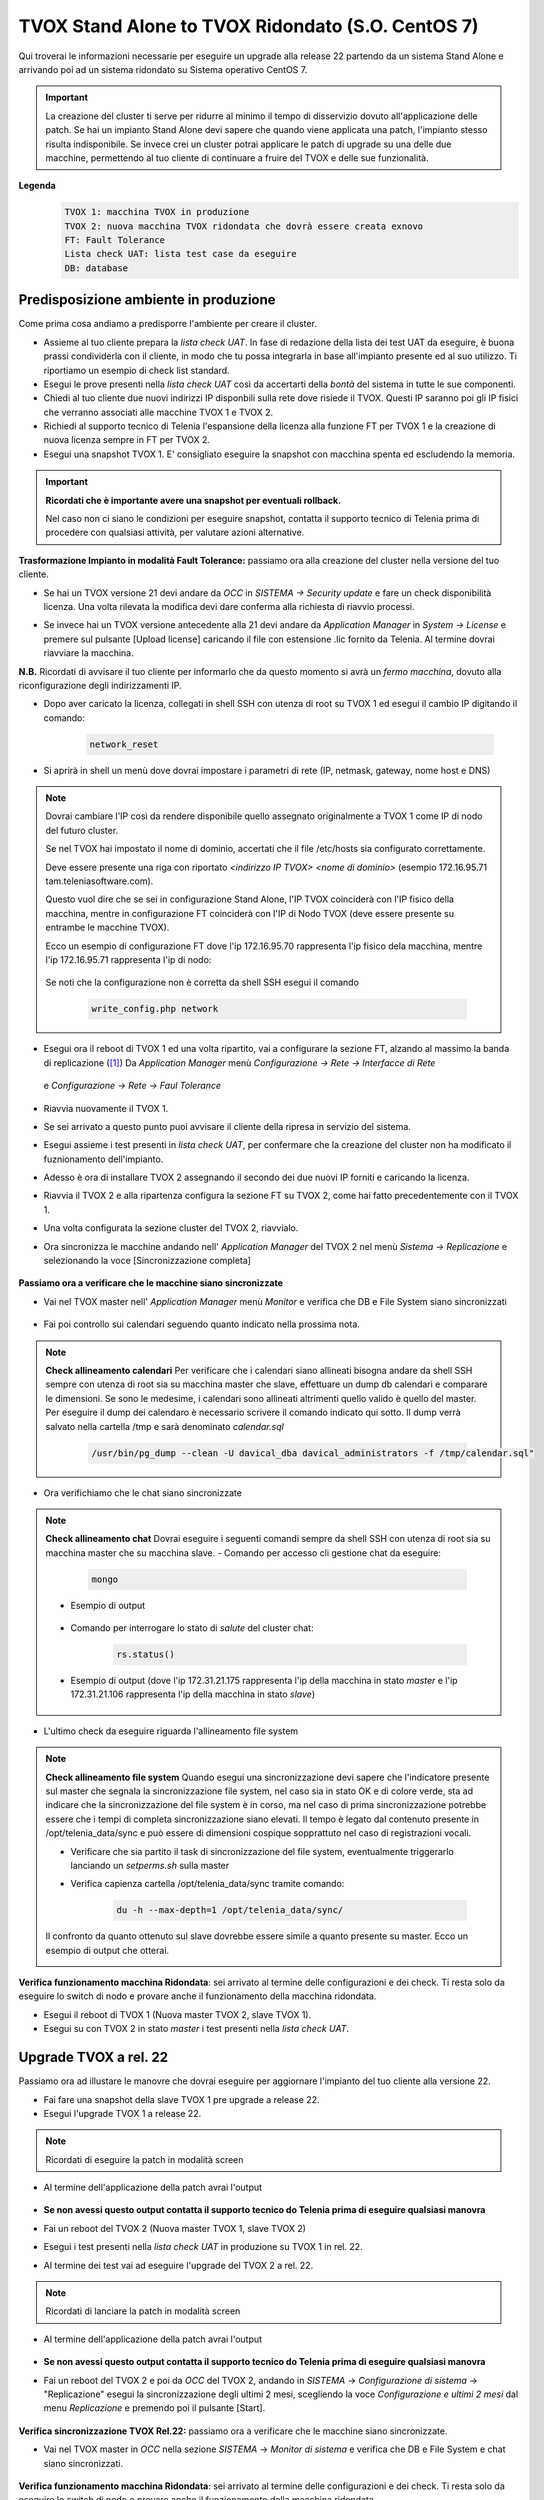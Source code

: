 ==================================================
TVOX Stand Alone to TVOX Ridondato (S.O. CentOS 7)
==================================================

.. |tvox21_licenza| image:: /images/TVOX/Upgrade/LicenzaOCC.PNG
.. |tvox10_26_licenza| image:: /images/TVOX/Upgrade/LicenzaManager.PNG
.. |Network_reset01| image:: /images/TVOX/Upgrade/Network_reset01.PNG
.. |Network_reset02| image:: /images/TVOX/Upgrade/Network_reset02.PNG
.. |Network_reset03| image:: /images/TVOX/Upgrade/Network_reset03.PNG 
.. |Network_reset04| image:: /images/TVOX/Upgrade/Network_reset04.PNG
.. |Network_reset05| image:: /images/TVOX/Upgrade/Network_reset05.PNG
.. |Hosts| image:: /images/TVOX/Upgrade/Hosts.PNG
.. |FaultTolerance01| image:: /images/TVOX/Upgrade/FT01.PNG
.. |FaultTolerance02| image:: /images/TVOX/Upgrade/FT02.PNG
.. |SincroFT| image:: /images/TVOX/Upgrade/SincroFT.PNG
.. |SincroMonitor| image:: /images/TVOX/Upgrade/SincroMonitor.PNG
.. |FileSystem| image:: /images/TVOX/Upgrade/FileSystem.PNG
.. |Updater| image:: /images/TVOX/Upgrade/Updater.PNG
.. |Check_Mongo01| image:: /images/TVOX/Upgrade/Check_Mongo01.PNG
.. |Check_Mongo02| image:: /images/TVOX/Upgrade/Check_Mongo02.PNG    
.. |Replicazione_rel22| image:: /images/TVOX/Upgrade/Replicazione_rel22.PNG 
.. |Monitor_22| image:: /images/TVOX/Upgrade/Monitor_22.PNG 



Qui troverai le informazioni necessarie per eseguire un upgrade alla release 22 partendo da un sistema Stand Alone e arrivando poi ad un sistema ridondato su Sistema operativo CentOS 7.

.. important:: La creazione del cluster ti serve per ridurre al minimo il tempo di disservizio dovuto all'applicazione delle patch. 
    Se hai un impianto Stand Alone devi sapere che quando viene applicata una patch, l'impianto stesso risulta indisponibile. 
    Se invece crei un cluster potrai applicare le patch di upgrade su una delle due macchine, permettendo al tuo cliente di continuare a fruire del TVOX e delle sue funzionalità.
    
**Legenda**
 .. code-block:: ini

    TVOX 1: macchina TVOX in produzione
    TVOX 2: nuova macchina TVOX ridondata che dovrà essere creata exnovo
    FT: Fault Tolerance
    Lista check UAT: lista test case da eseguire
    DB: database


Predisposizione ambiente in produzione
======================================

Come prima cosa andiamo a predisporre l'ambiente per creare il cluster.

- Assieme al tuo cliente prepara la *lista check UAT*. In fase di redazione della lista dei test UAT da eseguire, è buona prassi condividerla con il cliente, in modo che tu possa integrarla in base all'impianto presente ed al suo utilizzo. Ti riportiamo un esempio di check list standard.
- Esegui le prove presenti nella *lista check UAT* così da accertarti della *bontà* del sistema in tutte le sue componenti. 
- Chiedi al tuo cliente due nuovi indirizzi IP disponbili sulla rete dove risiede il TVOX. Questi IP saranno poi gli IP fisici che verranno associati alle macchine TVOX 1 e TVOX 2.
- Richiedi al supporto tecnico di Telenia l'espansione della licenza alla funzione FT per TVOX 1 e la creazione di nuova licenza sempre in FT per TVOX 2.
- Esegui una snapshot TVOX 1. E\' consigliato eseguire la snapshot con macchina spenta ed escludendo la memoria.

.. important:: **Ricordati che è importante avere una snapshot per eventuali rollback.** 
    
    Nel caso non ci siano le condizioni per eseguire snapshot, contatta il supporto tecnico di Telenia prima di procedere con qualsiasi attività, per valutare azioni alternative. 
    

**Trasformazione Impianto in modalità Fault Tolerance:** passiamo ora alla creazione del cluster nella versione del tuo cliente.

- Se hai un TVOX versione 21 devi andare da *OCC* in *SISTEMA -> Security update* e fare un check disponibilità licenza. Una volta rilevata la modifica devi dare conferma alla richiesta di riavvio processi.
  
|tvox21_licenza|


- Se invece hai un TVOX versione antecedente alla 21 devi andare da *Application Manager* in *System -> License* e premere sul pulsante [Upload license] caricando il file con estensione .lic fornito da Telenia. Al termine dovrai riavviare la macchina.

|tvox10_26_licenza| 

**N.B.** Ricordati di avvisare il tuo cliente per informarlo che da questo momento si avrà un *fermo macchina*, dovuto alla riconfigurazione degli indirizzamenti IP.

- Dopo aver caricato la licenza, collegati in shell SSH con utenza di root su TVOX 1 ed esegui il cambio IP digitando il comando:

        .. code-block:: shell

                network_reset
        

- Si aprirà in shell un menù dove dovrai impostare i parametri di rete (IP, netmask, gateway, nome host e DNS)

        |Network_reset01| 

        |Network_reset02| 

        |Network_reset03| 

        |Network_reset04| 

        |Network_reset05| 


.. note:: Dovrai cambiare l\'IP così da rendere disponibile quello assegnato originalmente a TVOX 1 come IP di nodo del futuro cluster. 
    
    Se nel TVOX hai impostato il nome di dominio, accertati che il file /etc/hosts sia configurato correttamente.
    
    Deve essere presente una riga con riportato *<indirizzo IP TVOX> <nome di dominio>* (esempio 172.16.95.71 tam.teleniasoftware.com). 

    Questo vuol dire che se sei in configurazione Stand Alone, l'IP TVOX coinciderà con l'IP fisico della macchina, mentre in configurazione FT coinciderà con l'IP di Nodo TVOX (deve essere presente su entrambe le macchine TVOX). 
    
    Ecco un esempio di configurazione FT dove l'ip 172.16.95.70 rappresenta l'ip fisico dela macchina, mentre l'ip 172.16.95.71 rappresenta l'ip di nodo:

        |Hosts|

    Se noti che la configurazione non è corretta da shell SSH esegui il comando 
    
        .. code-block:: shell

            write_config.php network



- Esegui ora il reboot di TVOX 1 ed una volta ripartito, vai a configurare la sezione FT, alzando al massimo la banda di replicazione ([1]_)
  Da *Application Manager* menù *Configurazione -> Rete -> Interfacce di Rete* 


     |FaultTolerance01|

  e  *Configurazione -> Rete -> Faul Tolerance* 

     |FaultTolerance02|

- Riavvia nuovamente il TVOX 1.

- Se sei arrivato a questo punto puoi avvisare il cliente della ripresa in servizio del sistema.
- Esegui assieme i test presenti in *lista check UAT*, per confermare che la creazione del cluster non ha modificato il fuznionamento dell'impianto.
- Adesso è ora di installare TVOX 2 assegnando il secondo dei due nuovi IP forniti e caricando la licenza.  
- Riavvia il TVOX 2 e alla ripartenza configura la sezione FT su TVOX 2, come hai fatto precedentemente con il TVOX 1.
- Una volta configurata la sezione cluster del TVOX 2, riavvialo.
- Ora sincronizza le macchine andando nell' *Application Manager* del TVOX 2 nel menù *Sistema -> Replicazione* e selezionando la voce [Sincronizzazione completa]


    |SincroFT| 



**Passiamo ora a verificare che le macchine siano sincronizzate**

- Vai nel TVOX master nell' *Application Manager* menù *Monitor* e verifica che DB e File System siano sincronizzati

    |SincroMonitor| 

- Fai poi controllo sui calendari seguendo quanto indicato nella prossima nota.

.. note:: **Check allineamento calendari** 
    Per verificare che i calendari siano allineati bisogna andare da shell SSH sempre con utenza di root sia su macchina master che slave, effettuare un dump db calendari 
    e comparare le dimensioni. Se sono le medesime, i calendari sono allineati altrimenti quello valido è quello del master.
    Per eseguire il dump dei calendaro è necessario scrivere il comando indicato qui sotto. Il dump verrà salvato nella cartella /tmp e sarà denominato *calendar.sql*
    
        .. code-block:: shell

            /usr/bin/pg_dump --clean -U davical_dba davical_administrators -f /tmp/calendar.sql"

    
- Ora verifichiamo che le chat siano sincronizzate

.. note:: **Check allineamento chat** 
    Dovrai eseguire i seguenti comandi sempre da shell SSH con utenza di root sia su macchina master che su macchina slave.
    - Comando per accesso cli gestione chat da eseguire: 
  
        .. code-block:: shell 
            
            mongo

    - Esempio di output         

        |Check_Mongo01| 
  
    - Comando per interrogare lo stato di *salute* del cluster chat: 
  
        .. code-block:: shell 
            
            rs.status()

    - Esempio di output (dove l'ip 172.31.21.175 rappresenta l'ip della macchina in stato *master* e l'ip 172.31.21.106 rappresenta l'ip della macchina in stato *slave*)       

        |Check_Mongo02| 
  
- L'ultimo check da eseguire riguarda l'allineamento file system 


.. note:: **Check allineamento file system**
    Quando esegui una sincronizzazione devi sapere che l'indicatore presente sul master che segnala la sincronizzazione file system, nel caso sia in stato OK e di colore verde, sta ad indicare che la sincronizzazione del file system è in corso, 
    ma nel caso di prima sincronizzazione potrebbe essere che i tempi di completa sincronizzazione siano elevati. Il tempo è legato dal contenuto presente in  /opt/telenia_data/sync e può essere di dimensioni cospique sopprattuto nel caso di registrazioni vocali.

    - Verificare che sia partito il task di sincronizzazione del file system, eventualmente triggerarlo lanciando un *setperms.sh* sulla master
    - Verifica capienza cartella /opt/telenia_data/sync tramite comando: 

        .. code-block:: shell

            du -h --max-depth=1 /opt/telenia_data/sync/

    Il confronto da quanto ottenuto sul slave dovrebbe essere simile a quanto presente su master. 
    Ecco un esempio di output che otterai.

    |FileSystem|


**Verifica funzionamento macchina Ridondata**: sei arrivato al termine delle configurazioni e dei check. Ti resta solo da eseguire lo switch di nodo e provare anche il funzionamento della macchina ridondata.

- Esegui il reboot di TVOX 1 (Nuova master TVOX 2, slave TVOX 1).
- Esegui su con TVOX 2 in stato *master* i test presenti nella *lista check UAT*.


Upgrade TVOX a rel. 22
=======================

Passiamo ora ad illustare le manovre che dovrai eseguire per aggiornare l'impianto del tuo cliente alla versione 22.

- Fai fare una snapshot della slave TVOX 1 pre upgrade a release 22.
- Esegui l'upgrade TVOX 1 a release 22. 

.. note:: Ricordati di eseguire la patch in modalità screen

- Al termine dell'applicazione della patch avrai l'output

            |Updater|

- **Se non avessi questo output contatta il supporto tecnico do Telenia prima di eseguire qualsiasi manovra**
- Fai un reboot del TVOX 2  (Nuova master TVOX 1, slave TVOX 2)
- Esegui i test presenti nella *lista check UAT* in produzione su TVOX 1 in rel. 22.
- Al termine dei test vai ad eseguire l'upgrade del TVOX 2 a rel. 22.

.. note:: Ricordati di lanciare la patch in modalità screen

- Al termine dell'applicazione della patch avrai l'output

            |Updater|

- **Se non avessi questo output contatta il supporto tecnico do Telenia prima di eseguire qualsiasi manovra**
- Fai un reboot del TVOX 2 e poi da *OCC* del TVOX 2, andando in *SISTEMA* -> *Configurazione di sistema* -> "Replicazione" esegui la sincronizzazione degli ultimi 2 mesi, scegliendo la voce *Configurazione e ultimi 2 mesi* dal menu *Replicazione* e premendo poi il pulsante [Start].

            |Replicazione_rel22|


 
**Verifica sincronizzazione TVOX Rel.22:** passiamo ora a verificare che le macchine siano sincronizzate.

- Vai nel TVOX master in *OCC* nella sezione *SISTEMA* -> *Monitor di sistema* e verifica che DB e File System e chat siano sincronizzati.

            |Monitor_22|


**Verifica funzionamento macchina Ridondata**: sei arrivato al termine delle configurazioni e dei check. Ti resta solo da eseguire lo switch di nodo e provare anche il funzionamento della macchina ridondata.

- Esegui il Reboot di TVOX 1 (Nuova Master TVOX 2, Slave TVOX 1).
- Esegui *Lista check UAT* in produzione su TVOX 1.
- Ora puoi far eliminare le snapshot create precedentemente.


.. warning:: Se non vi sono impedimenti legati alla disponibilità delle risorse hardaware (esigenza di liberare spazio disco), si consiglia di eliminare la snapshot dopo una settimana.


.. important:: Nel caso nasca la necessità di *rollback*, prima di ripristinare la snapshot contatta il supporto tecnico di Telenia per l'eventuale recupero log per successiva analisi.
     


.. rubric:: Note

.. [1] Il valore da impostare è da chiedere al cliente in base alle prestazioni di network dell'infrastruttura dove risiedono i TVOX.